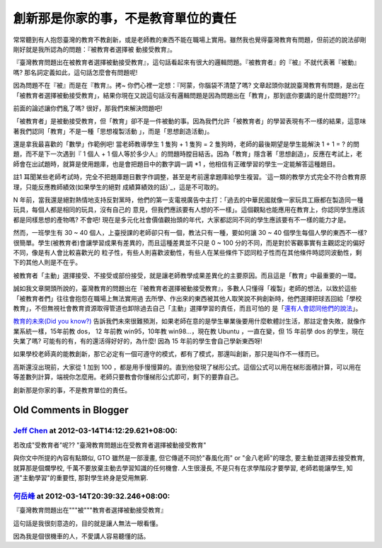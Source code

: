 創新那是你家的事，不是教育單位的責任
================================================================================

常常聽到有人抱怨臺灣的教育不教創新，或是老師教的東西不能在職場上實用。雖然我也覺得臺灣教育有問題，但前述的說法卻剛剛好就是我所認為的問題：『被教育者選擇被
動接受教育』。

『臺灣教育問題出在被教育者選擇被動接受教育』，這句話看起來有很大的邏輯問題。『被教育者』的『被』不就代表著『被動』嗎?
那名詞定義如此，這句話怎麼會有問題呢!

因為問題不在『被』而是在『教育』。拷~ 你們心裡一定想：『阿蒙，你腦袋不清楚了嗎?
文章起頭你就說臺灣教育有問題，是出在「被教育者選擇被動接受教育」，結果你現在又說這句話沒有邏輯問題是因為問題出在「教育」，那到底你要講的是什麼問題???』

前面的論述讓你們亂了嗎? 很好，那我們來解決問題吧!

「被教育者」是被動接受教育，但「教育」卻不是一件被動的事。因為我們允許「被教育者」的學習表現有不一樣的結果，這意味著我們認同「教育」不是一種「思想複製活動
」，而是「思想創造活動」。

還是拿我最喜歡的「數學」作範例吧! 當老師教導學生 1 隻狗 + 1 隻狗 = 2 隻狗時，老師的最後期望是學生能解決 1 + 1 = ?
的問題，而不是下一次遇到『 1 個人 + 1
個人等於多少人』的問題時膛目結舌。因為「教育」隱含著「思想創造」，反應在考試上，老師會在出試題時，就算是使用題庫，也是會把題目中的數字調一調 *1
，他相信有正確學習的學生一定能解答這種題目。

註1 耳聞某些老師考試時，完全不把題庫題目數字作調整，甚至是考前還拿題庫給學生複習。`這一類的教學方式完全不符合教育原理，只能反應教師績效(如果學生的絕對
成績算績效的話)`_，這是不可取的。

N 年前，當我還是絕對熱情地支持反對黨時，他們的第一支電視廣告中主打：「過去的中華民國就像一家玩具工廠都在製造同一種玩具，每個人都是相同的玩具，沒有自己的
意見，但我們應該要有人想的不一樣」。這個觀點也能應用在教育上，你認同學生應該都是同樣思想的產物嗎?  不會吧!
現在是多元化社會價值觀抬頭的年代，大家都認同不同的學生應該要有不一樣的能力才是。

然而，一班學生有 30 ~ 40 個人，上臺授課的老師卻只有一個，教法只有一種，要如何讓 30 ~ 40 個學生每個人學的東西不一樣?
很簡單。學生(被教育者)會讓學習成果有差異的，而且這種差異並不只是 0 ~ 100 分的不同，而是對於客觀事實有主觀認定的偏好不同，像是有人會比較喜歡光的
粒子性，有些人則喜歡波動性，有些人在某些條件下認同粒子性而在其他條件時認同波動性，剩下的其他人則是不在乎。

被教育者「主動」選擇接受、不接受或部份接受，就是讓老師教學成果差異化的主要原因。而且這是「教育」中最重要的一環。

誠如我文章開頭所說的，臺灣教育的問題出在『被教育者選擇被動接受教育』，多數人只懂得「複製」老師的想法，以致於這些「被教育者們」往往會抱怨在職場上無法實用過
去所學、作出來的東西被其他人取笑說不夠創新時，他們選擇把球丟回給「學校教育」，不但無視社會教育資源取得管道也卸除過去自己「主動」選擇學習的責任，而且可怕的
是「`還有人會認同他們的說法`_」。

`教育的未來(Did you know?)`_
告訴我們未來很難預測，如果老師在意的是學生畢業後要用什麼軟體討生活，那註定會失敗，就像作業系統一樣，15年前教 dos， 12 年前教
win95，10年教 win98…，現在教 Ubuntu ，一直在變，但 15 年前學 dos 的學生，現在失業了嗎?
可能有的有，有的還活得好好的，為什麼! 因為 15 年前的學生會自己學新東西呀!

如果學校老師真的能教創新，那它必定有一個可遵守的模式，都有了模式，那還叫創新，那只是叫作不一樣而已。

高斯還沒出現前，大家從 1 加到 100
，都是用手慢慢算的。直到他發現了梯形公式。這個公式可以用在梯形面積計算，可以用在等差數列計算，端視你怎麼用。老師只要教會你懂梯形公式即可，剩下的要靠自己。

創新那是你家的事，不是教育單位的責任。

.. _這一類的教學方式完全不符合教育原理，只能反應教師績效(如果學生的絕對成績算績效的話):
    http://blog.hoamon.info/2011/07/blog-post.html
.. _還有人會認同他們的說法: http://lensun23.pixnet.net/blog/post/27525070-%E6%9E%97%
    E7%99%BE%E9%87%8C%3A%E5%8F%B0%E7%81%A3%E7%BC%BA%E4%B9%8F%E5%89%B5%E6%96%B
    0%E6%95%99%E8%82%B2
.. _教育的未來(Did you know?): http://www.youtube.com/watch?v=xj9Wt9G--JY


Old Comments in Blogger
--------------------------------------------------------------------------------



`Jeff Chen <http://www.blogger.com/profile/05232608446719882826>`_ at 2012-03-14T14:12:29.621+08:00:
^^^^^^^^^^^^^^^^^^^^^^^^^^^^^^^^^^^^^^^^^^^^^^^^^^^^^^^^^^^^^^^^^^^^^^^^^^^^^^^^^^^^^^^^^^^^^^^^^^^^^^^^^^^^^^^^^

若改成"受教育者"呢??
"臺灣教育問題出在受教育者選擇被動接受教育"

與你文中所提的內容有點類似,
GTO 雖然是一部漫畫, 但它傳遞不同於"春風化雨" or "金八老師"的理念, 要主動並選擇去接受教育, 就算那是個爛學校,
千萬不要放棄主動去學習知識的任何機會. 人生很漫長, 不是只有在求學階段才要學習,
老師若能讓學生, 知道"主動學習"的重要性, 那對學生終身是受用無窮.

`何岳峰 <http://www.blogger.com/profile/03979063804278011312>`_ at 2012-03-14T20:39:32.246+08:00:
^^^^^^^^^^^^^^^^^^^^^^^^^^^^^^^^^^^^^^^^^^^^^^^^^^^^^^^^^^^^^^^^^^^^^^^^^^^^^^^^^^^^^^^^^^^^^^^^^^^^^^^^^^^

『臺灣教育問題出在"""被"""教育者選擇被動接受教育』

這句話是我很刻意造的，目的就是讓人無法一眼看懂。

因為我是個很機車的人，不愛講人容易聽懂的話。

.. author:: default
.. categories:: chinese
.. tags:: education
.. comments::